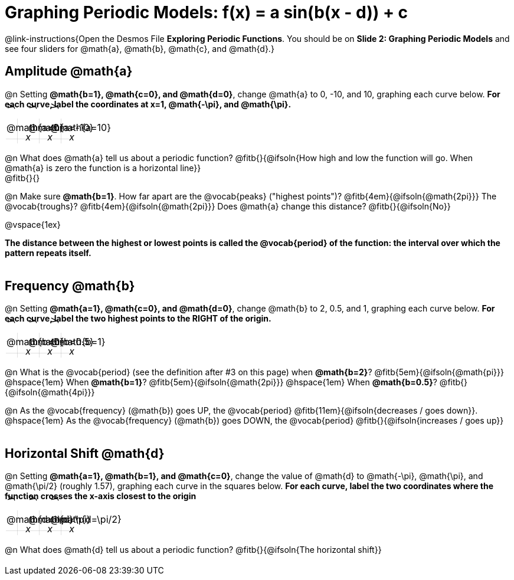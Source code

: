 = Graphing Periodic Models: f(x) = a sin(b(x - d)) + c

++++
<style>
.autonum { font-weight: bold; padding-top: 0.3rem !important; }
.autonum:after { content: ')' !important; }
.sect1 {padding-bottom: 0.25em !important; }
.fitb { padding-top: 1rem; }
.FillVerticalSpace { grid-gap: 20px; margin-top: 5px; }

td {
  background-color: rgba(#fff, .5);
  background-image:
    linear-gradient(lightblue 2px, transparent 2px),
    linear-gradient(270deg, lightblue 2px, transparent 2px),
    linear-gradient(rgba(150, 150, 150, .3) 1px, transparent 1px),
    linear-gradient(270deg, rgba(150, 150, 150, .3) 1px, transparent 1px);
  background-size: 100px 100px, 200px 100px, 20px 20px, 20px 20px;
  background-position: 40px 74px;
  min-height: 1.6in;
  max-height: 1.6in;
  max-width: 2in;
}

td p.tableblock { position: absolute; }

/* Add labels for axes */
td::before, td::after { display: flex; font-style: italic; }
td::before {
  content: 'y';
  justify-content: center;
  align-items: center;
  margin-right: 1.5em;
  margin-top: -2em;
    -webkit-transform:rotate(270deg);
    -moz-transform:rotate(270deg);
    -o-transform: rotate(270deg);
    -ms-transform:rotate(270deg);
    transform: rotate(270deg);
}
td::after {
  content: 'x';
  align-items: start;
  justify-content: right;
  margin-top: 2em;
  margin-right: -0.5em;
}
</style>
++++

@link-instructions{Open the Desmos File *Exploring Periodic Functions*. You should be on *Slide 2: Graphing Periodic Models* and see four sliders for @math{a}, @math{b}, @math{c}, and @math{d}.}

== Amplitude @math{a}
@n Setting *@math{b=1}, @math{c=0}, and @math{d=0}*, change @math{a} to 0, -10, and 10, graphing each curve below. **For each curve, label the coordinates at x=1, @math{-\pi}, and @math{\pi}.**


[.FillVerticalSpace, cols="1,1,1", frame="none"]
|===
| @math{a=0} | @math{a=-10}  | @math{a=10}
|===

@n What does @math{a} tell us about a periodic function? @fitb{}{@ifsoln{How high and low the function will go. When @math{a} is zero the function is a horizontal line}} +
@fitb{}{}

@n Make sure *@math{b=1}*. How far apart are the @vocab{peaks} ("highest points")? @fitb{4em}{@ifsoln{@math{2pi}}} The @vocab{troughs}? @fitb{4em}{@ifsoln{@math{2pi}}} Does @math{a} change this distance? @fitb{}{@ifsoln{No}}

@vspace{1ex}

*The distance between the highest or lowest points is called the @vocab{period} of the function: the interval over which the pattern repeats itself.*

== Frequency @math{b}
@n Setting *@math{a=1}, @math{c=0}, and @math{d=0}*, change @math{b} to 2, 0.5, and 1, graphing each curve below. **For each curve, label the two highest points to the RIGHT of the origin.**

[.FillVerticalSpace, cols="1,1,1", frame="none"]
|===
| @math{b=0} | @math{b=0.5}  | @math{b=1}
|===

@n What is the @vocab{period} (see the definition after #3 on this page)
             when *@math{b=2}*?   @fitb{5em}{@ifsoln{@math{pi}}}
@hspace{1em} When *@math{b=1}*?   @fitb{5em}{@ifsoln{@math{2pi}}}
@hspace{1em} When *@math{b=0.5}*? @fitb{}{@ifsoln{@math{4pi}}}

@n As the @vocab{frequency} (@math{b}) goes UP, the @vocab{period} @fitb{11em}{@ifsoln{decreases / goes down}}. @hspace{1em} As the @vocab{frequency} (@math{b}) goes DOWN, the @vocab{period} @fitb{}{@ifsoln{increases / goes up}}

== Horizontal Shift @math{d}
@n Setting *@math{a=1}, @math{b=1}, and @math{c=0}*, change the value of @math{d} to @math{-\pi}, @math{\pi}, and @math{\pi/2} (roughly 1.57), graphing each curve in the squares below. **For each curve, label the two coordinates where the function crosses the x-axis closest to the origin**


[.FillVerticalSpace, cols="1,1,1", frame="none"]
|===
| @math{d=-\pi} | @math{d=\pi}  | @math{d=\pi/2}
|===

@n What does @math{d} tell us about a periodic function? @fitb{}{@ifsoln{The horizontal shift}}

